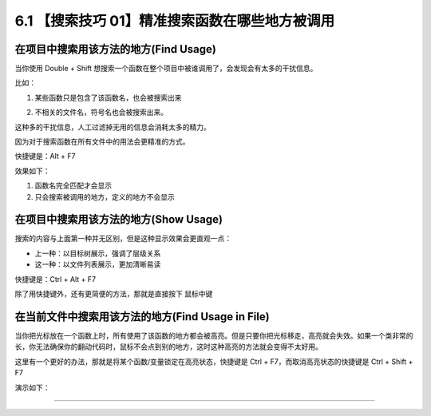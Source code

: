 6.1 【搜索技巧 01】精准搜索函数在哪些地方被调用
===============================================

|image0|

在项目中搜索用该方法的地方(Find Usage)
--------------------------------------

当你使用 Double + Shift
想搜索一个函数在整个项目中被谁调用了，会发现会有太多的干扰信息。

比如：

1. 某些函数只是包含了该函数名，也会被搜索出来

   |image1|

2. 不相关的文件名，符号名也会被搜索出来。

   |image2|

这种多的干扰信息，人工过滤掉无用的信息会消耗太多的精力。

因为对于搜索函数在所有文件中的用法会更精准的方式。

快捷键是：Alt + F7

效果如下：

1. 函数名完全匹配才会显示
2. 只会搜索被调用的地方，定义的地方不会显示

|image3|

在项目中搜索用该方法的地方(Show Usage)
--------------------------------------

搜索的内容与上面第一种并无区别，但是这种显示效果会更直观一点：

-  上一种：以目标树展示，强调了层级关系
-  这一种：以文件列表展示，更加清晰易读

快捷键是：Ctrl + Alt + F7

除了用快捷键外，还有更简便的方法，那就是直接按下 ``鼠标中键``

|image4|

在当前文件中搜索用该方法的地方(Find Usage in File)
--------------------------------------------------

当你把光标放在一个函数上时，所有使用了该函数的地方都会被高亮。但是只要你把光标移走，高亮就会失效。如果一个类非常的长，你无法确保你的翻动代码时，鼠标不会点到别的地方，这时这种高亮的方法就会变得不太好用。

这里有一个更好的办法，那就是将某个函数/变量锁定在高亮状态，快捷键是 Ctrl +
F7，而取消高亮状态的快捷键是 Ctrl + Shift + F7

演示如下：

|image5|

--------------

|image6|

.. |image0| image:: http://image.iswbm.com/20200804124133.png
.. |image1| image:: http://image.iswbm.com/image-20200829103541387.png
.. |image2| image:: http://image.iswbm.com/20200829103829.png
.. |image3| image:: http://image.iswbm.com/20200829101407.png
.. |image4| image:: http://image.iswbm.com/image-20200829104728451.png
.. |image5| image:: http://image.iswbm.com/Kapture%202020-08-29%20at%2010.23.46.gif
.. |image6| image:: http://image.iswbm.com/20200607174235.png

